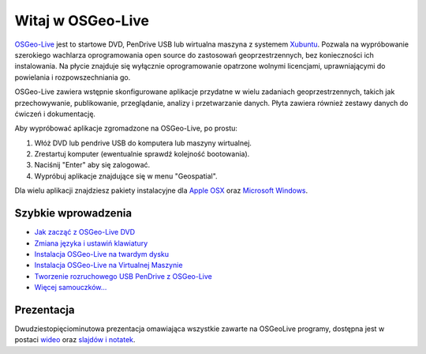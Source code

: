 
Witaj w OSGeo-Live
=====================

`OSGeo-Live <http://live.osgeo.org>`_  jest to startowe DVD, PenDrive USB lub wirtualna maszyna z systemem
`Xubuntu <http://www.xubuntu.org/>`_. Pozwala na wypróbowanie szerokiego wachlarza oprogramowania open source do zastosowań geoprzestrzennych, bez konieczności ich instalowania. Na płycie znajduje się wyłącznie oprogramowanie opatrzone wolnymi licencjami, uprawniającymi do powielania i rozpowszechniania go.

.. image:: ../images/screenshots/800x600/osgeolive_menu.png
  :scale: 70 %
  :alt: boot select	
  :align: right

OSGeo-Live zawiera wstępnie skonfigurowane aplikacje przydatne w wielu zadaniach geoprzestrzennych, takich jak przechowywanie, publikowanie, przeglądanie, analizy i przetwarzanie danych. Płyta zawiera również zestawy danych do ćwiczeń i dokumentację.

Aby wypróbować aplikacje zgromadzone na OSGeo-Live, po prostu:

#. Włóż DVD lub pendrive USB do komputera lub maszyny wirtualnej.
#. Zrestartuj komputer (ewentualnie sprawdź kolejność bootowania).
#. Naciśnij "Enter" aby się zalogować.
#. Wypróbuj aplikacje znajdujące się w menu "Geospatial".

Dla wielu aplikacji znajdziesz pakiety instalacyjne dla `Apple OSX <../MacInstallers/>`_ oraz
`Microsoft Windows <../WindowsInstallers/>`_.


Szybkie wprowadzenia
------------

-   `Jak zacząć z OSGeo-Live DVD <quickstart/osgeolive_quickstart.html>`_
-   `Zmiana języka i ustawiń klawiatury <quickstart/internationalisation_quickstart.html>`_
-   `Instalacja OSGeo-Live na twardym dysku <quickstart/osgeolive_install_quickstart.html>`_
-   `Instalacja OSGeo-Live na Virtualnej Maszynie <quickstart/virtualbox_quickstart.html>`_
-   `Tworzenie rozruchowego USB PenDrive z OSGeo-Live <quickstart/usb_quickstart.html>`_
-   `Więcej samouczków... <quickstart/quickstart.html>`_

Prezentacja
------------
Dwudziestopięciominutowa prezentacja omawiająca wszystkie zawarte na OSGeoLive programy, dostępna jest w postaci `wideo <http://cameronshorter.blip.tv/file/4078371/>`_ oraz `slajdów i notatek <https://svn.osgeo.org/osgeo/livedvd/promo/en/presentations/OSGeoLive4_0Taster/>`_.

